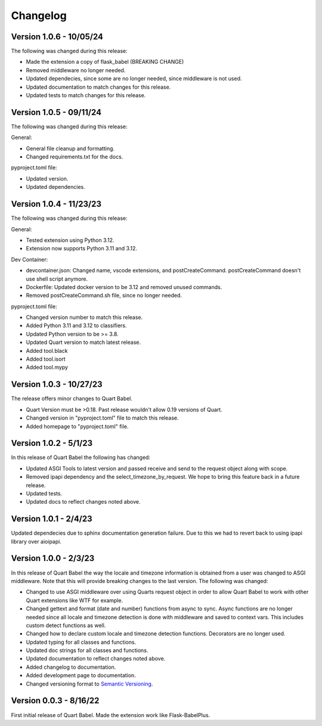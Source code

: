 .. _changelog:

---------
Changelog
---------

Version 1.0.6 - 10/05/24
------------------------

The following was changed during this release:

* Made the extension a copy of flask_babel (BREAKING CHANGE)
* Removed middleware no longer needed. 
* Updated dependecies, since some are no longer needed, since middleware is not used.
* Updated documentation to match changes for this release. 
* Updated tests to match changes for this release. 

Version 1.0.5 - 09/11/24
-------------------------

The following was changed during this release:

General:

* General file cleanup and formatting. 
* Changed requirements.txt for the docs. 

pyproject.toml file:

* Updated version. 
* Updated dependencies.

Version 1.0.4 - 11/23/23
------------------------

The following was changed during this release:

General:

* Tested extension using Python 3.12.
* Extension now supports Python 3.11 and 3.12.

Dev Container:

* devcontainer.json: Changed name, vscode extensions, and postCreateCommand. postCreateCommand doesn't use shell script anymore.
* Dockerfile: Updated docker version to be 3.12 and removed unused commands.
* Removed postCreateCommand.sh file, since no longer needed.

pyproject.toml file:

* Changed version number to match this release.
* Added Python 3.11 and 3.12 to classifiers.
* Updated Python version to be >= 3.8.
* Updated Quart version to match latest release.
* Added tool.black
* Added tool.isort
* Added tool.mypy


Version 1.0.3 - 10/27/23
------------------------

The release offers minor changes to Quart Babel.

* Quart Version must be >0.18. Past release wouldn't allow 0.19 versions of Quart.

* Changed version in "pyproject.toml" file to match this release.

* Added homepage to "pyproject.toml" file.


Version 1.0.2 - 5/1/23
----------------------
In this release of Quart Babel the following has changed:

* Updated ASGI Tools to latest version and passed receive and 
  send to the request object along with scope. 

* Removed ipapi dependency and the select_timezone_by_request. 
  We hope to bring this feature back in a future release.

* Updated tests.

* Updated docs to reflect changes noted above.

Version 1.0.1 - 2/4/23
----------------------
Updated dependecies due to sphinx documentation generation failure. Due to this we had to 
revert back to using ipapi library over aioipapi. 

Version 1.0.0 - 2/3/23
-----------------------
In this release of Quart Babel the way the locale and timezone information is obtained
from a user was changed to ASGI middleware. Note that this will provide breaking changes
to the last version. The following was changed:

* Changed to use ASGI middleware over using Quarts request object in order to allow Quart
  Babel to work with other Quart extensions like WTF for example.

* Changed gettext and format (date and number) functions from async to sync. Async functions
  are no longer needed since all locale and timezone detection is done with middleware and saved
  to context vars. This includes custom detect functions as well.

* Changed how to declare custom locale and timezone detection functions. Decorators are no longer
  used.

* Updated typing for all classes and functions. 

* Updated doc strings for all classes and functions. 

* Updated documentation to reflect changes noted above. 

* Added changelog to documentation. 

* Added development page to documentation.

* Changed versioning format to `Semantic Versioning <https://semver.org/>`_. 

Version 0.0.3 - 8/16/22
-----------------------

First initial release of Quart Babel. Made the extension work like Flask-BabelPlus.